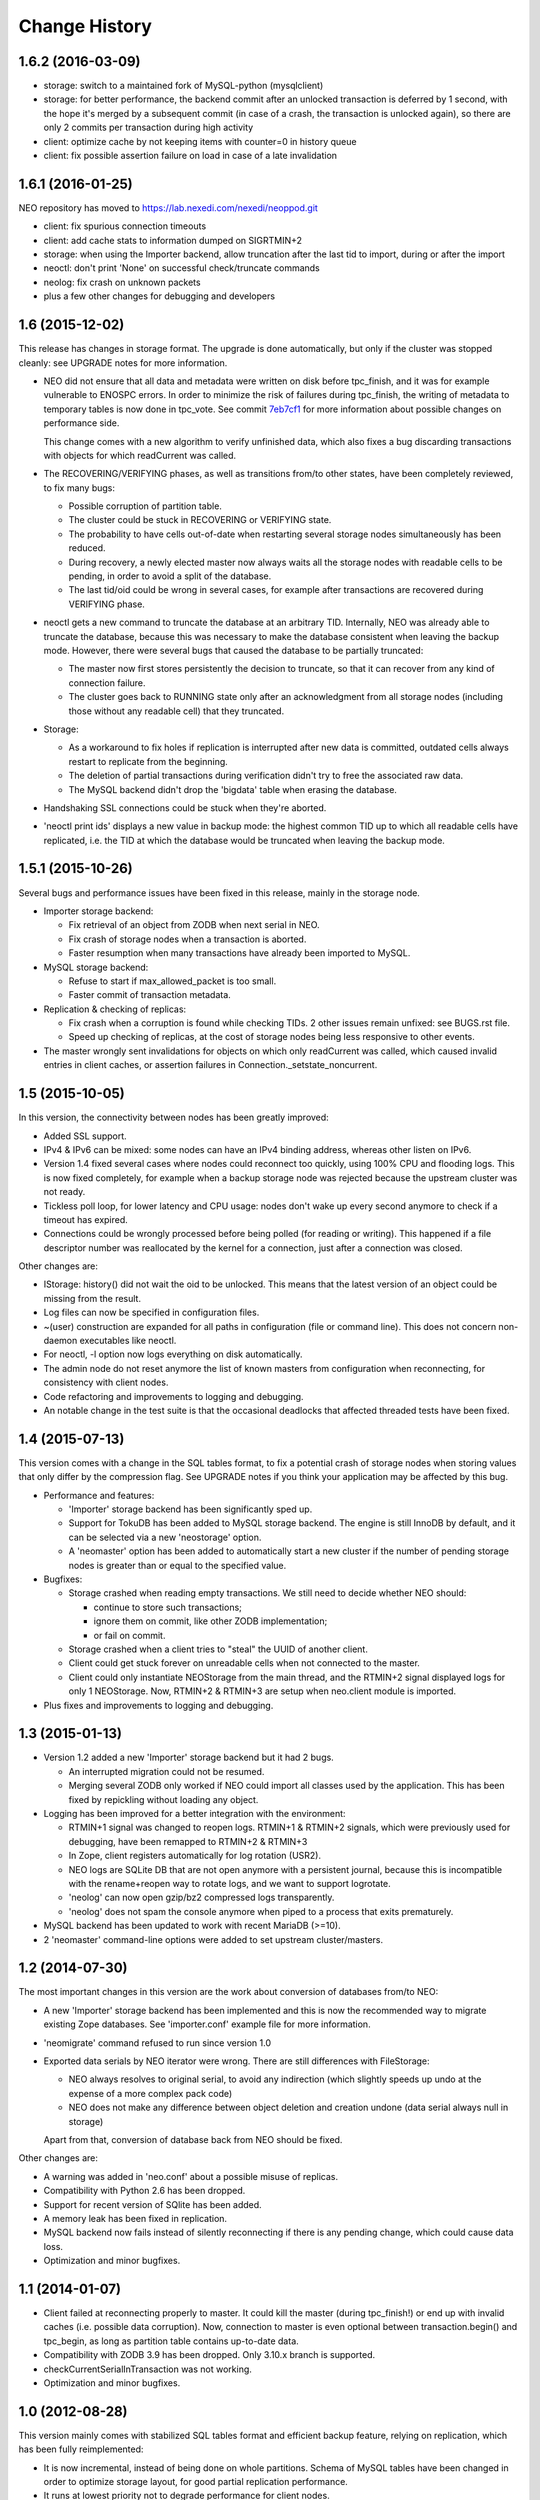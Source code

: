 Change History
==============

1.6.2 (2016-03-09)
------------------

- storage: switch to a maintained fork of MySQL-python (mysqlclient)
- storage: for better performance, the backend commit after an unlocked
  transaction is deferred by 1 second, with the hope it's merged by a
  subsequent commit (in case of a crash, the transaction is unlocked again),
  so there are only 2 commits per transaction during high activity
- client: optimize cache by not keeping items with counter=0 in history queue
- client: fix possible assertion failure on load in case of a late invalidation

1.6.1 (2016-01-25)
------------------

NEO repository has moved to https://lab.nexedi.com/nexedi/neoppod.git

- client: fix spurious connection timeouts
- client: add cache stats to information dumped on SIGRTMIN+2
- storage: when using the Importer backend, allow truncation after the last
  tid to import, during or after the import
- neoctl: don't print 'None' on successful check/truncate commands
- neolog: fix crash on unknown packets
- plus a few other changes for debugging and developers

1.6 (2015-12-02)
----------------

This release has changes in storage format. The upgrade is done automatically,
but only if the cluster was stopped cleanly: see UPGRADE notes for more
information.

- NEO did not ensure that all data and metadata were written on disk before
  tpc_finish, and it was for example vulnerable to ENOSPC errors. In order to
  minimize the risk of failures during tpc_finish, the writing of metadata to
  temporary tables is now done in tpc_vote. See commit `7eb7cf1`_ for more
  information about possible changes on performance side.

  This change comes with a new algorithm to verify unfinished data, which also
  fixes a bug discarding transactions with objects for which readCurrent was
  called.

- The RECOVERING/VERIFYING phases, as well as transitions from/to other states,
  have been completely reviewed, to fix many bugs:

  - Possible corruption of partition table.
  - The cluster could be stuck in RECOVERING or VERIFYING state.
  - The probability to have cells out-of-date when restarting several storage
    nodes simultaneously has been reduced.
  - During recovery, a newly elected master now always waits all the storage
    nodes with readable cells to be pending, in order to avoid a split of the
    database.
  - The last tid/oid could be wrong in several cases, for example after
    transactions are recovered during VERIFYING phase.

- neoctl gets a new command to truncate the database at an arbitrary TID.
  Internally, NEO was already able to truncate the database, because this was
  necessary to make the database consistent when leaving the backup mode.
  However, there were several bugs that caused the database to be partially
  truncated:

  - The master now first stores persistently the decision to truncate,
    so that it can recover from any kind of connection failure.
  - The cluster goes back to RUNNING state only after an acknowledgment from
    all storage nodes (including those without any readable cell) that they
    truncated.

- Storage:

  - As a workaround to fix holes if replication is interrupted after new data
    is committed, outdated cells always restart to replicate from the beginning.
  - The deletion of partial transactions during verification didn't try to free
    the associated raw data.
  - The MySQL backend didn't drop the 'bigdata' table when erasing the database.

- Handshaking SSL connections could be stuck when they're aborted.

- 'neoctl print ids' displays a new value in backup mode: the highest common TID
  up to which all readable cells have replicated, i.e. the TID at which the
  database would be truncated when leaving the backup mode.

.. _7eb7cf1: https://lab.nexedi.com/nexedi/neoppod/commit/7eb7cf1

1.5.1 (2015-10-26)
------------------

Several bugs and performance issues have been fixed in this release, mainly
in the storage node.

- Importer storage backend:

  - Fix retrieval of an object from ZODB when next serial in NEO.
  - Fix crash of storage nodes when a transaction is aborted.
  - Faster resumption when many transactions
    have already been imported to MySQL.

- MySQL storage backend:

  - Refuse to start if max_allowed_packet is too small.
  - Faster commit of transaction metadata.

- Replication & checking of replicas:

  - Fix crash when a corruption is found while checking TIDs.
    2 other issues remain unfixed: see BUGS.rst file.
  - Speed up checking of replicas, at the cost of storage nodes being
    less responsive to other events.

- The master wrongly sent invalidations for objects on which only readCurrent
  was called, which caused invalid entries in client caches, or assertion
  failures in Connection._setstate_noncurrent.

1.5 (2015-10-05)
----------------

In this version, the connectivity between nodes has been greatly improved:

- Added SSL support.
- IPv4 & IPv6 can be mixed: some nodes can have an IPv4 binding address,
  whereas other listen on IPv6.
- Version 1.4 fixed several cases where nodes could reconnect too quickly,
  using 100% CPU and flooding logs. This is now fixed completely, for example
  when a backup storage node was rejected because the upstream cluster was not
  ready.
- Tickless poll loop, for lower latency and CPU usage: nodes don't wake up
  every second anymore to check if a timeout has expired.
- Connections could be wrongly processed before being polled (for reading or
  writing). This happened if a file descriptor number was reallocated by the
  kernel for a connection, just after a connection was closed.

Other changes are:

- IStorage: history() did not wait the oid to be unlocked. This means that the
  latest version of an object could be missing from the result.
- Log files can now be specified in configuration files.
- ~(user) construction are expanded for all paths in configuration (file or
  command line). This does not concern non-daemon executables like neoctl.
- For neoctl, -l option now logs everything on disk automatically.
- The admin node do not reset anymore the list of known masters from
  configuration when reconnecting, for consistency with client nodes.
- Code refactoring and improvements to logging and debugging.
- An notable change in the test suite is that the occasional deadlocks that
  affected threaded tests have been fixed.

1.4 (2015-07-13)
----------------

This version comes with a change in the SQL tables format, to fix a potential
crash of storage nodes when storing values that only differ by the compression
flag. See UPGRADE notes if you think your application may be affected by this
bug.

- Performance and features:

  - 'Importer' storage backend has been significantly sped up.

  - Support for TokuDB has been added to MySQL storage backend. The engine is
    still InnoDB by default, and it can be selected via a new 'neostorage'
    option.

  - A 'neomaster' option has been added to automatically start a new cluster
    if the number of pending storage nodes is greater than or equal to the
    specified value.

- Bugfixes:

  - Storage crashed when reading empty transactions. We still need to decide
    whether NEO should:

    - continue to store such transactions;
    - ignore them on commit, like other ZODB implementation;
    - or fail on commit.

  - Storage crashed when a client tries to "steal" the UUID of another client.

  - Client could get stuck forever on unreadable cells when not connected to the
    master.

  - Client could only instantiate NEOStorage from the main thread, and the
    RTMIN+2 signal displayed logs for only 1 NEOStorage. Now, RTMIN+2 & RTMIN+3
    are setup when neo.client module is imported.

- Plus fixes and improvements to logging and debugging.

1.3 (2015-01-13)
----------------

- Version 1.2 added a new 'Importer' storage backend but it had 2 bugs.

  - An interrupted migration could not be resumed.
  - Merging several ZODB only worked if NEO could import all classes used by
    the application. This has been fixed by repickling without loading any
    object.

- Logging has been improved for a better integration with the environment:

  - RTMIN+1 signal was changed to reopen logs. RTMIN+1 & RTMIN+2 signals, which
    were previously used for debugging, have been remapped to RTMIN+2 & RTMIN+3
  - In Zope, client registers automatically for log rotation (USR2).
  - NEO logs are SQLite DB that are not open anymore with a persistent journal,
    because this is incompatible with the rename+reopen way to rotate logs,
    and we want to support logrotate.
  - 'neolog' can now open gzip/bz2 compressed logs transparently.
  - 'neolog' does not spam the console anymore when piped to a process that
    exits prematurely.

- MySQL backend has been updated to work with recent MariaDB (>=10).
- 2 'neomaster' command-line options were added to set upstream cluster/masters.

1.2 (2014-07-30)
----------------

The most important changes in this version are the work about conversion of
databases from/to NEO:

- A new 'Importer' storage backend has been implemented and this is now the
  recommended way to migrate existing Zope databases. See 'importer.conf'
  example file for more information.
- 'neomigrate' command refused to run since version 1.0
- Exported data serials by NEO iterator were wrong. There are still differences
  with FileStorage:

  - NEO always resolves to original serial, to avoid any indirection
    (which slightly speeds up undo at the expense of a more complex pack code)
  - NEO does not make any difference between object deletion and creation undone
    (data serial always null in storage)

  Apart from that, conversion of database back from NEO should be fixed.

Other changes are:

- A warning was added in 'neo.conf' about a possible misuse of replicas.
- Compatibility with Python 2.6 has been dropped.
- Support for recent version of SQlite has been added.
- A memory leak has been fixed in replication.
- MySQL backend now fails instead of silently reconnecting if there is any
  pending change, which could cause data loss.
- Optimization and minor bugfixes.

1.1 (2014-01-07)
----------------

- Client failed at reconnecting properly to master. It could kill the master
  (during tpc_finish!) or end up with invalid caches (i.e. possible data
  corruption). Now, connection to master is even optional between
  transaction.begin() and tpc_begin, as long as partition table contains
  up-to-date data.
- Compatibility with ZODB 3.9 has been dropped. Only 3.10.x branch is supported.
- checkCurrentSerialInTransaction was not working.
- Optimization and minor bugfixes.

1.0 (2012-08-28)
----------------

This version mainly comes with stabilized SQL tables format and efficient backup
feature, relying on replication, which has been fully reimplemented:

- It is now incremental, instead of being done on whole partitions.
  Schema of MySQL tables have been changed in order to optimize storage layout,
  for good partial replication performance.
- It runs at lowest priority not to degrade performance for client nodes.
- A cluster in the new BACKINGUP state is a client to a normal cluster and all
  its storage nodes are notified of invalidations and replicate from upstream
  nodes.

Other changes are:

- Compatibility with Python < 2.6 and ZODB < 3.9 has been dropped.
- Cluster is now automatically started when all storage nodes of UP_TO_DATE
  cells are available, similarly to ``mdadm assemble --no-degraded`` behaviour.
- NEO learned to check replicas, to detect data corruption or bugs during
  replication. When done on a backup cluster, upstream data is used as
  reference. This is still limited to data indexes (tid & oid/serial).
- NEO logs now are SQLite DB that always contain all debugging information
  including exchanged packets. Records are first kept in RAM, at most 16 MB by
  default, and there are flushed to disk only upon RTMIN signal or any important
  record. A 'neolog' script has been written to help reading such DB.
- Master addresses must be separated by spaces. '/' can't be used anymore.
- Adding and removing master nodes is now easier: unknown incoming master nodes
  are now accepted instead of rejected, and nodes can be given a path to a file
  that maintains a list of known master nodes.
- Node UUIDs have been shortened from 16 to 4 bytes, for better performance and
  easier debugging.

Also contains code clean-ups and bugfixes.

0.10.1 (2012-03-13)
-------------------

- Client didn't limit its memory usage when committing big transactions.
- Master failed to disconnect clients when cluster leaves RUNNING state.

0.10 (2011-10-17)
-----------------

- Storage was unable or slow to process large-sized transactions.
  This required to change protocol and MySQL tables format.
- NEO learned to store empty values (although it's useless when managed by
  a ZODB Connection).

0.9.2 (2011-10-17)
------------------

- storage: a specific socket can be given to MySQL backend
- storage: a ConflictError could happen when client is much faster than master
- 'verbose' command line option of 'neomigrate' did not work
- client: ZODB monkey-patch randomly raised a NameError

0.9.1 (2011-09-24)
------------------

- client: method to retrieve history of persistent objects was incompatible
  with recent ZODB and needlessly asked all storages systematically.
- neoctl: 'print node' command (to get list of all nodes) raised an
  AssertionError.
- 'neomigrate' raised a TypeError when converting NEO DB back to FileStorage.

0.9 (2011-09-12)
----------------

Initial release.

NEO is considered stable enough to replace existing ZEO setups, except that:

- there's no backup mechanism (aka efficient snapshoting): there's only
  replication and underlying MySQL tools

- MySQL tables format may change in the future
